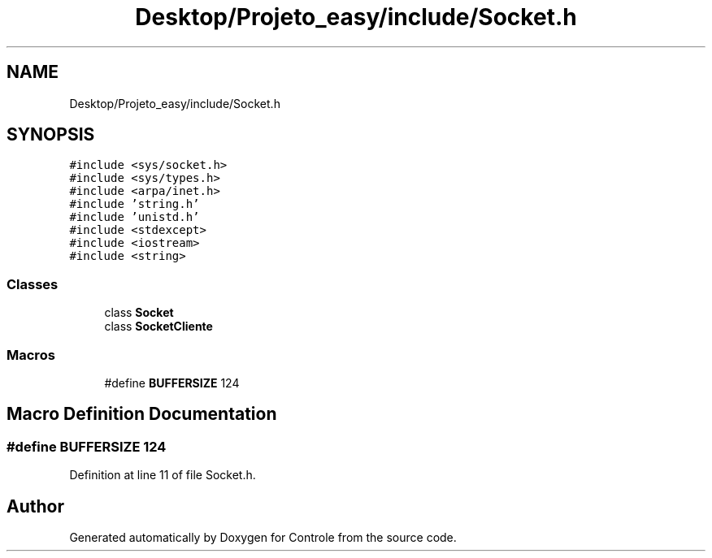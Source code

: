.TH "Desktop/Projeto_easy/include/Socket.h" 3 "Wed Jun 7 2017" "Controle" \" -*- nroff -*-
.ad l
.nh
.SH NAME
Desktop/Projeto_easy/include/Socket.h
.SH SYNOPSIS
.br
.PP
\fC#include <sys/socket\&.h>\fP
.br
\fC#include <sys/types\&.h>\fP
.br
\fC#include <arpa/inet\&.h>\fP
.br
\fC#include 'string\&.h'\fP
.br
\fC#include 'unistd\&.h'\fP
.br
\fC#include <stdexcept>\fP
.br
\fC#include <iostream>\fP
.br
\fC#include <string>\fP
.br

.SS "Classes"

.in +1c
.ti -1c
.RI "class \fBSocket\fP"
.br
.ti -1c
.RI "class \fBSocketCliente\fP"
.br
.in -1c
.SS "Macros"

.in +1c
.ti -1c
.RI "#define \fBBUFFERSIZE\fP   124"
.br
.in -1c
.SH "Macro Definition Documentation"
.PP 
.SS "#define BUFFERSIZE   124"

.PP
Definition at line 11 of file Socket\&.h\&.
.SH "Author"
.PP 
Generated automatically by Doxygen for Controle from the source code\&.
